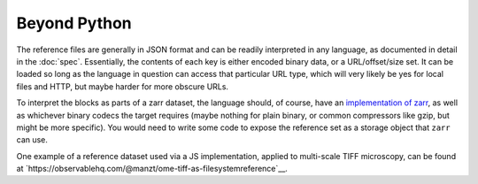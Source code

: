 Beyond Python
=============

The reference files are generally in JSON format and can be readily interpreted
in any language, as documented in detail in the :doc:`spec`.
Essentially, the contents of each key
is either encoded binary data, or a URL/offset/size set. It can be loaded so long
as the language in question can access that particular URL type, which will very likely
be yes for local files and HTTP, but maybe harder for more obscure URLs.

To interpret the blocks as parts of a zarr dataset, the language should, of course,
have an `implementation of zarr`_, as well as whichever binary codecs the target
requires (maybe nothing for plain binary, or common compressors like gzip, but might
be more specific). You would need to write some code to expose the reference set
as a storage object that ``zarr`` can use.

.. _implementation of zarr: https://github.com/zarr-developers/zarr_implementations

One example of a reference dataset used via a JS implementation, applied to multi-scale
TIFF microscopy, can be found
at `https://observablehq.com/@manzt/ome-tiff-as-filesystemreference`__.
